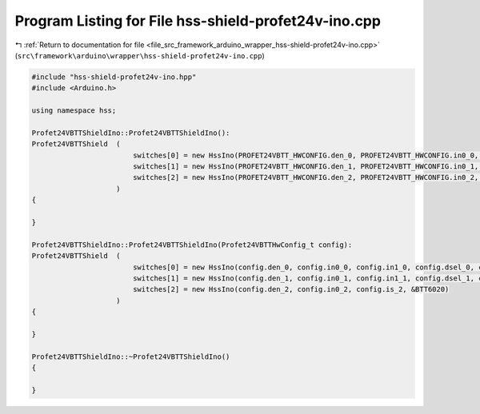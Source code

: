 
.. _program_listing_file_src_framework_arduino_wrapper_hss-shield-profet24v-ino.cpp:

Program Listing for File hss-shield-profet24v-ino.cpp
=====================================================

|exhale_lsh| :ref:`Return to documentation for file <file_src_framework_arduino_wrapper_hss-shield-profet24v-ino.cpp>` (``src\framework\arduino\wrapper\hss-shield-profet24v-ino.cpp``)

.. |exhale_lsh| unicode:: U+021B0 .. UPWARDS ARROW WITH TIP LEFTWARDS

.. code-block:: cpp

   
   #include "hss-shield-profet24v-ino.hpp"
   #include <Arduino.h>
   
   using namespace hss;
   
   Profet24VBTTShieldIno::Profet24VBTTShieldIno():
   Profet24VBTTShield  (
                           switches[0] = new HssIno(PROFET24VBTT_HWCONFIG.den_0, PROFET24VBTT_HWCONFIG.in0_0, PROFET24VBTT_HWCONFIG.in1_0, PROFET24VBTT_HWCONFIG.dsel_0, PROFET24VBTT_HWCONFIG.is_0, &BTT6030),
                           switches[1] = new HssIno(PROFET24VBTT_HWCONFIG.den_1, PROFET24VBTT_HWCONFIG.in0_1, PROFET24VBTT_HWCONFIG.in1_1, PROFET24VBTT_HWCONFIG.dsel_1, PROFET24VBTT_HWCONFIG.is_1, &BTT6030),
                           switches[2] = new HssIno(PROFET24VBTT_HWCONFIG.den_2, PROFET24VBTT_HWCONFIG.in0_2, PROFET24VBTT_HWCONFIG.is_2, &BTT6020)
                       )
   {
   
   }
   
   Profet24VBTTShieldIno::Profet24VBTTShieldIno(Profet24VBTTHwConfig_t config):
   Profet24VBTTShield  (
                           switches[0] = new HssIno(config.den_0, config.in0_0, config.in1_0, config.dsel_0, config.is_0, &BTT6030),
                           switches[1] = new HssIno(config.den_1, config.in0_1, config.in1_1, config.dsel_1, config.is_1, &BTT6030),
                           switches[2] = new HssIno(config.den_2, config.in0_2, config.is_2, &BTT6020)
                       )
   {
   
   }
   
   Profet24VBTTShieldIno::~Profet24VBTTShieldIno()
   {
   
   }

